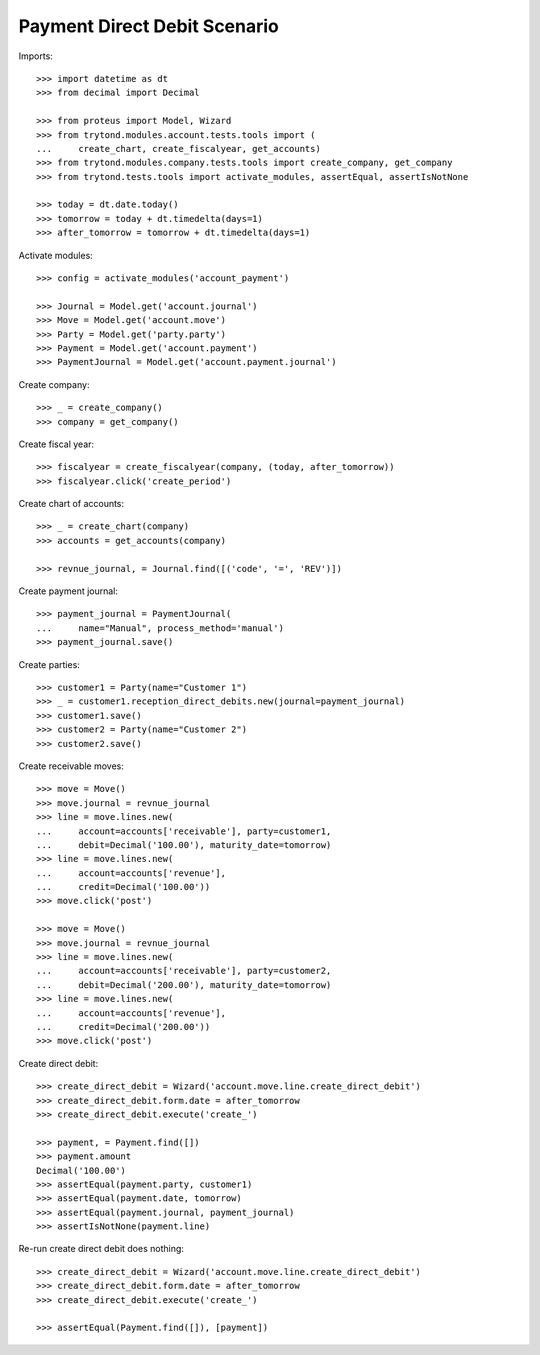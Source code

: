 =============================
Payment Direct Debit Scenario
=============================

Imports::

    >>> import datetime as dt
    >>> from decimal import Decimal

    >>> from proteus import Model, Wizard
    >>> from trytond.modules.account.tests.tools import (
    ...     create_chart, create_fiscalyear, get_accounts)
    >>> from trytond.modules.company.tests.tools import create_company, get_company
    >>> from trytond.tests.tools import activate_modules, assertEqual, assertIsNotNone

    >>> today = dt.date.today()
    >>> tomorrow = today + dt.timedelta(days=1)
    >>> after_tomorrow = tomorrow + dt.timedelta(days=1)

Activate modules::

    >>> config = activate_modules('account_payment')

    >>> Journal = Model.get('account.journal')
    >>> Move = Model.get('account.move')
    >>> Party = Model.get('party.party')
    >>> Payment = Model.get('account.payment')
    >>> PaymentJournal = Model.get('account.payment.journal')

Create company::

    >>> _ = create_company()
    >>> company = get_company()

Create fiscal year::

    >>> fiscalyear = create_fiscalyear(company, (today, after_tomorrow))
    >>> fiscalyear.click('create_period')

Create chart of accounts::

    >>> _ = create_chart(company)
    >>> accounts = get_accounts(company)

    >>> revnue_journal, = Journal.find([('code', '=', 'REV')])

Create payment journal::

    >>> payment_journal = PaymentJournal(
    ...     name="Manual", process_method='manual')
    >>> payment_journal.save()

Create parties::

    >>> customer1 = Party(name="Customer 1")
    >>> _ = customer1.reception_direct_debits.new(journal=payment_journal)
    >>> customer1.save()
    >>> customer2 = Party(name="Customer 2")
    >>> customer2.save()

Create receivable moves::

    >>> move = Move()
    >>> move.journal = revnue_journal
    >>> line = move.lines.new(
    ...     account=accounts['receivable'], party=customer1,
    ...     debit=Decimal('100.00'), maturity_date=tomorrow)
    >>> line = move.lines.new(
    ...     account=accounts['revenue'],
    ...     credit=Decimal('100.00'))
    >>> move.click('post')

    >>> move = Move()
    >>> move.journal = revnue_journal
    >>> line = move.lines.new(
    ...     account=accounts['receivable'], party=customer2,
    ...     debit=Decimal('200.00'), maturity_date=tomorrow)
    >>> line = move.lines.new(
    ...     account=accounts['revenue'],
    ...     credit=Decimal('200.00'))
    >>> move.click('post')

Create direct debit::

    >>> create_direct_debit = Wizard('account.move.line.create_direct_debit')
    >>> create_direct_debit.form.date = after_tomorrow
    >>> create_direct_debit.execute('create_')

    >>> payment, = Payment.find([])
    >>> payment.amount
    Decimal('100.00')
    >>> assertEqual(payment.party, customer1)
    >>> assertEqual(payment.date, tomorrow)
    >>> assertEqual(payment.journal, payment_journal)
    >>> assertIsNotNone(payment.line)

Re-run create direct debit does nothing::

    >>> create_direct_debit = Wizard('account.move.line.create_direct_debit')
    >>> create_direct_debit.form.date = after_tomorrow
    >>> create_direct_debit.execute('create_')

    >>> assertEqual(Payment.find([]), [payment])
